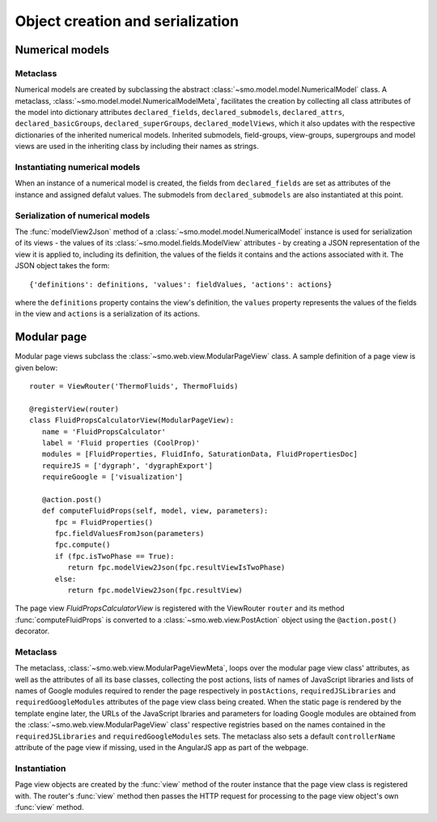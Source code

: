=================================
Object creation and serialization
=================================

----------------
Numerical models
----------------

Metaclass
---------

Numerical models are created by subclassing the abstract :class:`~smo.model.model.NumericalModel` class. A metaclass,
:class:`~smo.model.model.NumericalModelMeta`, facilitates the creation by collecting all class attributes of the model 
into dictionary attributes ``declared_fields``, ``declared_submodels``, ``declared_attrs``, ``declared_basicGroups``, 
``declared_superGroups``, ``declared_modelViews``, which it also updates with the respective
dictionaries of the inherited numerical models. Inherited submodels, field-groups, view-groups, supergroups and
model views are used in the inheriting class by including their names as strings.

Instantiating numerical models
------------------------------
When an instance of a numerical model is created, the fields from ``declared_fields``
are set as attributes of the instance and assigned defalut values. The submodels from ``declared_submodels`` 
are also instantiated at this point.

Serialization of numerical models
---------------------------------

The :func:`modelView2Json` method of a :class:`~smo.model.model.NumericalModel` instance
is used for serialization of its views - the values of its :class:`~smo.model.fields.ModelView` attributes - 
by creating a JSON representation of the view it is applied to, including its definition, the values of the fields it contains 
and the actions associated with it. The JSON object takes the form::

   {'definitions': definitions, 'values': fieldValues, 'actions': actions}
   
where the ``definitions`` property contains the view's definition, the ``values`` property represents the values of 
the fields in the view and ``actions`` is a serialization of its actions. 


------------
Modular page
------------

Modular page views subclass the :class:`~smo.web.view.ModularPageView` class. A sample definition of a 
page view is given below::
   
   router = ViewRouter('ThermoFluids', ThermoFluids)
   
   @registerView(router)
   class FluidPropsCalculatorView(ModularPageView):
      name = 'FluidPropsCalculator'
      label = 'Fluid properties (CoolProp)'
      modules = [FluidProperties, FluidInfo, SaturationData, FluidPropertiesDoc]
      requireJS = ['dygraph', 'dygraphExport']
      requireGoogle = ['visualization']
      
      @action.post() 
      def computeFluidProps(self, model, view, parameters):    
         fpc = FluidProperties()
         fpc.fieldValuesFromJson(parameters)
         fpc.compute()
         if (fpc.isTwoPhase == True):
            return fpc.modelView2Json(fpc.resultViewIsTwoPhase)
         else:
            return fpc.modelView2Json(fpc.resultView)

The page view *FluidPropsCalculatorView* is registered with the ViewRouter ``router`` and its method :func:`computeFluidProps` is converted to a 
:class:`~smo.web.view.PostAction` object using the  ``@action.post()`` decorator.

Metaclass
---------

The metaclass, :class:`~smo.web.view.ModularPageViewMeta`, loops over the modular page view class' attributes, 
as well as the attributes of all its base classes, collecting the post actions, lists of names of JavaScript libraries and 
lists of names of Google modules required to render the page respectively in ``postActions``, ``requiredJSLibraries`` and ``requiredGoogleModules`` 
attributes of the page view class being created. When the static page is rendered by the template engine later, the URLs of the
JavaScript lbraries and parameters for loading Google modules are obtained from the :class:`~smo.web.view.ModularPageView` class'
respective registries based on the names contained in the ``requiredJSLibraries`` and ``requiredGoogleModules`` sets. The metaclass
also sets a default ``controllerName`` attribute of the page view if missing, used in the AngularJS app as part of the webpage.

Instantiation
-------------

Page view objects are created by the :func:`view` method of the router instance that the 
page view class is registered with. The router's :func:`view` method then passes the HTTP request for processing to the 
page view object's own :func:`view` method.
  